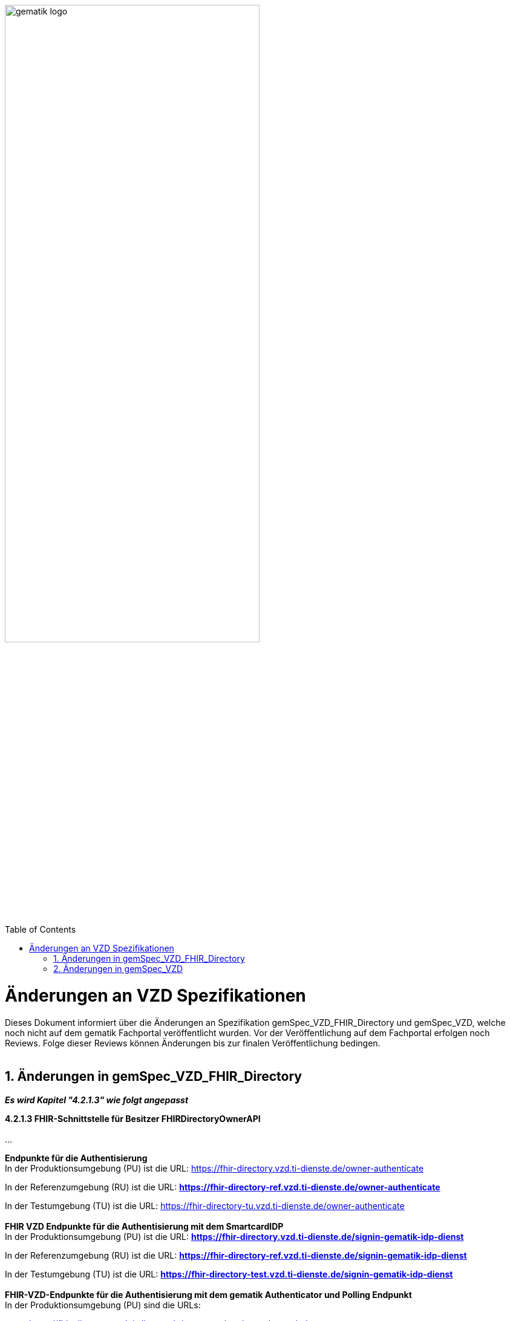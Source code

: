 
ifdef::env-github[]
:tip-caption: :bulb:
:note-caption: :information_source:
:important-caption: :heavy_exclamation_mark:
:caution-caption: :fire:
:warning-caption: :warning:
endif::[]

:imagesdir: ../images
:toc: macro
:toclevels: 5
:toc-title: Table of Contents
:numbered:

image:gematik_logo.svg[width=70%]

toc::[]

// https://polarion.int.gematik.de/polarion/#/project/Mainline_OPB1/wiki/Anlagendokumente%20P-Liste/C_11549_Anlage

= Änderungen an VZD Spezifikationen 
Dieses Dokument informiert über die Änderungen an Spezifikation gemSpec_VZD_FHIR_Directory und gemSpec_VZD, welche noch nicht auf dem gematik Fachportal veröffentlicht wurden.
Vor der Veröffentlichung auf dem Fachportal erfolgen noch Reviews. Folge dieser Reviews können Änderungen bis zur finalen Veröffentlichung bedingen.
 +
 +

== Änderungen in gemSpec_VZD_FHIR_Directory

*_Es wird Kapitel "4.2.1.3" wie folgt angepasst_*

*4.2.1.3 FHIR-Schnittstelle für Besitzer FHIRDirectoryOwnerAPI* +
 +
...
 +

*Endpunkte für die Authentisierung* +
In der Produktionsumgebung (PU) ist die URL: https://fhir-directory.vzd.ti-dienste.de/owner-authenticate +

In der Referenzumgebung (RU) ist die URL: *https://fhir-directory-ref.vzd.ti-dienste.de/owner-authenticate* +

In der Testumgebung (TU) ist die URL: https://fhir-directory-tu.vzd.ti-dienste.de/owner-authenticate +
 +
*FHIR VZD Endpunkte für die Authentisierung mit dem SmartcardIDP* +
In der Produktionsumgebung (PU) ist die URL: *https://fhir-directory.vzd.ti-dienste.de/signin-gematik-idp-dienst*

In der Referenzumgebung (RU) ist die URL: *https://fhir-directory-ref.vzd.ti-dienste.de/signin-gematik-idp-dienst* +

In der Testumgebung (TU) ist die URL: *https://fhir-directory-test.vzd.ti-dienste.de/signin-gematik-idp-dienst* +
 +
*FHIR-VZD-Endpunkte für die Authentisierung mit dem gematik Authenticator und Polling Endpunkt* +
In der Produktionsumgebung (PU) sind die URLs: +

- https://fhir-directory.vzd.ti-dienste.de/owner-authenticate-decoupled 
- https://fhir-directory.vzd.ti-dienste.de/owner-authenticate-poll 
- https://fhir-directory.vzd.ti-dienste.de/signin-gematik-idp-dienst-decoupled 

In der Referenzumgebung (RU) sind die URLs: 

- *https://fhir-directory-ref.vzd.ti-dienste.de/owner-authenticate-decoupled*
- *https://fhir-directory-ref.vzd.ti-dienste.de/owner-authenticate-poll*
- *https://fhir-directory-ref.vzd.ti-dienste.de/signin-gematik-idp-dienst-decoupled*

In der Testumgebung (TU) sind die URLs:

- https://fhir-directory-tu.vzd.ti-dienste.de/owner-authenticate-decoupled 
- https://fhir-directory-tu.vzd.ti-dienste.de/owner-authenticate-poll 
- https://fhir-directory-tu.vzd.ti-dienste.de/signin-gematik-idp-dienst-decoupled 


*FHIR-VZD-Endpunkte für die Holder Authentisierung (Keycloak-AccessToken) mit Client Credentials*

* In der Produktionsumgebung (PU) ist die URL: https://auth.vzd.ti-dienste.de:9443/auth/realms/RSDirectoryAdministration/protocol/openid-connect/token   
* In der Referenzumgebung (RU) ist die URL: https://auth-ref.vzd.ti-dienste.de:9443/auth/realms/RSDirectoryAdministration/protocol/openid-connect/token  
* In der Testumgebung (TU) ist die URL: https://auth-test.vzd.ti-dienste.de:9443/auth/realms/RSDirectoryAdministration/protocol/openid-connect/token 


*FHIR-VZD-Endpunkte für den Tausch des Keycloak-AccessTokens gegen das Holder-AccessToken*

* In der Produktionsumgebung (PU) ist die URL: https://fhir-directory.vzd.ti-dienste.de/holder-authenticate 
* In der Referenzumgebung (RU) ist die URL: https://fhir-directory-ref.vzd.ti-dienste.de/holder-authenticate  
* In der Testumgebung (TU) ist die URL: https://fhir-directory-tu.vzd.ti-dienste.de/holder-authenticate  



*_Es wird Kapitel "4.3.4 Anforderungen an VZD Clients" wie folgt aufgenommen_*

*4.3.4 Anforderungen an VZD Clients* +

*A_27744 - VZD Clients - Nutzung zentraler TI-Systeme durch dezentrale Clients: Verbindungsmanagement* +
Dezentrale Client-Systeme MÜSSEN dafür sorgen, dass Verbindungen nur im Zusammenhang mit einem konkreten fachlichen Use Case, der die Nutzung der entsprechenden Schnittstelle zwingend erfordert, aufgebaut werden. Verbindungsaufbauten im Rahmen eines Initialisierungsprozesses SOLLEN vermieden werden und sind nur in Kombination mit einem wirksamen Connection-Idle-Timeout zulässig. Das Absetzen regelmäßiger Dummy-Requests zum Umgehen des Idle-Timeouts oder zu anderen Zwecken (z.B. Monitoring) DARF NICHT erfolgen. +
 +
Ein Client SOLL sicherstellen, dass gleichzeitig maximal eine Verbindung zur VZD-Schnittstelle aufgebaut wird. Das gleichzeitige Öffnen mehrerer paralleler Verbindungen durch denselben Client ist nicht zulässig, es sei denn, ein verbindliches Maximum wird für eine Schnittstelle explizit definiert. +
 +
Im Fall des Fehlschlages des Verbindungsaufbau MUSS eine Wartezeit bis zum nächsten Verbindungsversuch eingehalten werden (Retry-Intervall). Das Retry-Intervall SOLL mit zunehmender Anzahl fehlgeschlagener Verbindungsversuch bis zu einem Maximum erhöht werden. +
 +
Verbindungen SOLLEN nach Beendigung des fachlichen Use Cases zeitnah geschlossen werden (5 Sek). Erfolgt dies nicht, MUSS nach Ablauf des Connection-Idle-Timeouts die Verbindung abgebaut werden. +
 +
Die maximale Bearbeitungsdauer einer Abfrage SOLL clientseitig per Konfiguration festgelegt werden. Um potenzielle Überlastsituationen durch langlaufende Anfragen (> 30 Sekunden) zu vermeiden, KANN der VZD die maximale Bearbeitungsdauer serverseitig begrenzen (TimeOut) und die Abfrage beenden. +
<= +
 +
 +
*A_27749 VZD Client - Nutzung zentraler TI-Systeme durch dezentrale Clients: Verbindungsmanagement, Parameter* +
Dezentrale Client-Systeme oder Apps MÜSSEN parametrisierbar sein, d.h. folgende Parameter müssen aus der Ferne zentral angepasst werden können. Die Standardwerte (Default) MÜSSEN nach Aufforderung durch die gematik in einem [noch zu definierenden Prozess] innerhalb einer [noch festzulegenden Zeit] anpassbar sein. +
 +
[width="100%",cols="30%,50%,20%",options="header",]
|===

|Parameter |Beschreibung |Standardwerte (Default)

|CONNECTION_IDLE_TIMEOUT (Hinweis: DieParameternamenmüssen ggf. produkt-oder Schnittstellenspezifisch angepasst werden) |Haltedauer der TCP-Verbindung eines Clients zu einem Dienst, in der kein Datenverkehr zwischen Client und Dienst stattfindet. |30 Sek

|MAX_CONNECTION |Anzahl der pro Client maximal zulässigen gleichzeitigen Verbindungen. |2

|RETRY_TIME |Mindestwartezeit nach den ersten beiden fehlgeschlagenen Verbindungsversuchen. Bei jedem weiteren Versuch nach dem 3. Versuch SOLL die Wartezeit um diesen Wert bis RETRY_TIME_MAX oder mit größer werden Abständen vergrößert werden. |5 Sek

|RETRY_TIME_MAX |Maximale Wartezeit zwischen zwei Verbindungsversuchen. |5 min

|===

<= +
 +
 +
*A_27751 - VZD Client - Nutzung zentraler TI-Systeme durch dezentrale Clients: Angepasste Konfiguration und Außerbetriebnahme von Clients* +
Jeder Client MUSS entsprechend des tatsächlichen Bedarfs, d.h. der zu erwartenden Anwendungsfälle und deren Häufigkeit so konfiguriert werden, dass nicht notwendige Last (Anfrage- und Verbindungslast auf Systemkomponenten durch parallele Verbindungen, häufige Requests oder ineffiziente Nutzung von Schnittstellen) auf den zentralen TI-Systemen vermieden wird. +
 +
Clients, die vorübergehend oder langfristig nicht mehr genutzt werden, SOLLEN in angemessen kurzer Zeit deaktiviert werden. +
<= +
 +
 +
*A_27752 VZD Client - Nutzung zentraler TI-Systeme durch dezentrale Clients: Vermeidung der Gesamtauslese des VZD durch Clients* +
Ein Client DARF NICHT eine Gesamtauslese (systematische Abfrage aller verfügbaren Einträge über Einzelabfragen statt Nutzung dafürvorgesehener Exportmechanismen) des Verzeichnisdienstes (VZD) durchführen. Stattdessen SOLLEN die dedizierten Schnittstellen, falls vorhanden, für einen entsprechenden Export genutzt werden.Clients, bei denen durch kontinuierliche Abfragen eine unzulässige Gesamtauslese vermutet wird, KÖNNEN im Zweifel gesperrt werden. +
<= +
 +
 +
*A_27753 VZD Client - Nutzung zentraler TI-Systeme durch dezentrale Clients: Caching* +
Zur Lastvermeidung und Erhöhung der Ausfallsicherheit SOLLEN Client-Systeme Antworten von häufig durchgeführten Abfragen kurzzeitig (max. 5 Min.), wenn für den Anwendungsfall nicht explizit anders spezifiziert, aufbewahren (cachen). +
<= +
 +
 +
*A_27754 VZD Client - Nutzung zentraler TI-Systeme durch dezentrale Clients: Effiziente Gestaltung von FHIR-Suchanfragen* +
Aus Effizienzgründen SOLLEN dezentrale Clients FHIR-Suchanfragen so kurz und zielgerichtet wie möglich gestalten, da jede Anfrage zu einer direkten Datenbankabfrage führt. Eine ineffiziente Gestaltung von Suchanfragen kann zu unnötiger Systemlast und Verbindungsengpässen führen. +
 +
Zur Performanceoptimierung SOLLEN Clients folgende Maßnahmen umsetzen: 

- Verwendung des _text-Suchparameters zur gezielten Volltextsuche
- Ergänzende Nutzung von geographischen Suchparametern (z. B. address oder location) zur klaren Unterscheidung semantischerSuchkontexte (z. B. zwischen „Suche nach einem Arzt in Berlin“ und „Suche nach Dr. Berlin“)
- Bei Bedarf: gezieltes Einbinden abhängiger Sub-Ressourcen mittels _include, um Mehrfachanfragen zu vermeiden und Netzwerkverkehr zu reduzieren +
<= +

Beispielhafte Abfrage zur effizienten Arztsuche:
====
[source,txt, linenums]
----
https://fhir-directory-tu.vzd.ti-dienste.de/fdv/search/HealthcareService?organization.active=true &_text=Mustermann&_include=HealthcareService%3Aorganization &_include=HealthcareService%3Alocation 
----
====

Diese Abfrage kombiniert Volltextsuche mit gezieltem Einbinden abhängiger Ressourcen in einer einzigen Anfrage und reduziert dadurch zusätzliche Roundtrips zur FHIR-Schnittstelle. +
 +
*A_27755 VZD Client - Nutzung zentraler TI-Systeme durch dezentrale Clients: Fehler-Monitoring* +
VZD Clients SOLLEN zur frühzeitigen Erkennung von Instabilitäten im Client- oder Netzwerkbereich Metriken wie Antwortzeiten, Fehlerratenund Timeouts erfassen und bei Bedarf an ein zentrales Monitoring-System übermitteln. +
<= +
 +
 +


== Änderungen in gemSpec_VZD

*_Es wird Kapitel "3.3 Anforderungen an VZD Clients" wie folgt aufgenommen_*

*3.3 Anforderungen an VZD Clients* +

*A_27744 - VZD Clients - Nutzung zentraler TI-Systeme durch dezentrale Clients: Verbindungsmanagement* +
Dezentrale Client-Systeme MÜSSEN dafür sorgen, dass Verbindungen nur im Zusammenhang mit einem konkreten fachlichen Use Case, der die Nutzung der entsprechenden Schnittstelle zwingend erfordert, aufgebaut werden. Verbindungsaufbauten im Rahmen eines Initialisierungsprozesses SOLLEN vermieden werden und sind nur in Kombination mit einem wirksamen Connection-Idle-Timeout zulässig. Das Absetzen regelmäßiger Dummy-Requests zum Umgehen des Idle-Timeouts oder zu anderen Zwecken (z.B. Monitoring) DARF NICHT erfolgen. +
 +
Ein Client SOLL sicherstellen, dass gleichzeitig maximal eine Verbindung zur VZD-Schnittstelle aufgebaut wird. Das gleichzeitige Öffnen mehrerer paralleler Verbindungen durch denselben Client ist nicht zulässig, es sei denn, ein verbindliches Maximum wird für eine Schnittstelle explizit definiert. +
 +
Im Fall des Fehlschlages des Verbindungsaufbau MUSS eine Wartezeit bis zum nächsten Verbindungsversuch eingehalten werden (Retry-Intervall). Das Retry-Intervall SOLL mit zunehmender Anzahl fehlgeschlagener Verbindungsversuch bis zu einem Maximum erhöht werden. +
 +
Verbindungen SOLLEN nach Beendigung des fachlichen Use Cases zeitnah geschlossen werden (5 Sek). Erfolgt dies nicht, MUSS nach Ablauf des Connection-Idle-Timeouts die Verbindung abgebaut werden. +
 +
Die maximale Bearbeitungsdauer einer Abfrage SOLL clientseitig per Konfiguration festgelegt werden. Um potenzielle Überlastsituationen durch langlaufende Anfragen (> 30 Sekunden) zu vermeiden, KANN der VZD die maximale Bearbeitungsdauer serverseitig begrenzen (TimeOut) und die Abfrage beenden. +
<= +
 +
 +
*A_27749 VZD Client - Nutzung zentraler TI-Systeme durch dezentrale Clients: Verbindungsmanagement, Parameter* +
Dezentrale Client-Systeme oder Apps MÜSSEN parametrisierbar sein, d.h. folgende Parameter müssen aus der Ferne zentral angepasst werden können. Die Standardwerte (Default) MÜSSEN nach Aufforderung durch die gematik in einem [noch zu definierenden Prozess] innerhalb einer [noch festzulegenden Zeit] anpassbar sein. +
 +
[width="100%",cols="30%,50%,20%",options="header",]
|===

|Parameter |Beschreibung |Standardwerte (Default)

|CONNECTION_IDLE_TIMEOUT (Hinweis: DieParameternamenmüssen ggf. produkt-oder Schnittstellenspezifisch angepasst werden) |Haltedauer der TCP-Verbindung eines Clients zu einem Dienst, in der kein Datenverkehr zwischen Client und Dienst stattfindet. |30 Sek

|MAX_CONNECTION |Anzahl der pro Client maximal zulässigen gleichzeitigen Verbindungen. |2

|RETRY_TIME |Mindestwartezeit nach den ersten beiden fehlgeschlagenen Verbindungsversuchen. Bei jedem weiteren Versuch nach dem 3. Versuch SOLL die Wartezeit um diesen Wert bis RETRY_TIME_MAX oder mit größer werden Abständen vergrößert werden. |5 Sek

|RETRY_TIME_MAX |Maximale Wartezeit zwischen zwei Verbindungsversuchen. |5 min

|===

<= +
 +
 +
*A_27751 - VZD Client - Nutzung zentraler TI-Systeme durch dezentrale Clients: Angepasste Konfiguration und Außerbetriebnahme von Clients* +
Jeder Client MUSS entsprechend des tatsächlichen Bedarfs, d.h. der zu erwartenden Anwendungsfälle und deren Häufigkeit so konfiguriert werden, dass nicht notwendige Last (Anfrage- und Verbindungslast auf Systemkomponenten durch parallele Verbindungen, häufige Requests oder ineffiziente Nutzung von Schnittstellen) auf den zentralen TI-Systemen vermieden wird. +
 +
Clients, die vorübergehend oder langfristig nicht mehr genutzt werden, SOLLEN in angemessen kurzer Zeit deaktiviert werden. +
<= +
 +
 +
*A_27752 VZD Client - Nutzung zentraler TI-Systeme durch dezentrale Clients: Vermeidung der Gesamtauslese des VZD durch Clients* +
Ein Client DARF NICHT eine Gesamtauslese (systematische Abfrage aller verfügbaren Einträge über Einzelabfragen statt Nutzung dafürvorgesehener Exportmechanismen) des Verzeichnisdienstes (VZD) durchführen. Stattdessen SOLLEN die dedizierten Schnittstellen, falls vorhanden, für einen entsprechenden Export genutzt werden.Clients, bei denen durch kontinuierliche Abfragen eine unzulässige Gesamtauslese vermutet wird, KÖNNEN im Zweifel gesperrt werden. +
<= +
 +
 +
*A_27753 VZD Client - Nutzung zentraler TI-Systeme durch dezentrale Clients: Caching* +
Zur Lastvermeidung und Erhöhung der Ausfallsicherheit SOLLEN Client-Systeme Antworten von häufig durchgeführten Abfragen kurzzeitig (max. 5 Min.), wenn für den Anwendungsfall nicht explizit anders spezifiziert, aufbewahren (cachen). +
<= +
 +
 +
*A_27755 VZD Client - Nutzung zentraler TI-Systeme durch dezentrale Clients: Fehler-Monitoring* +
VZD Clients SOLLEN zur frühzeitigen Erkennung von Instabilitäten im Client- oder Netzwerkbereich Metriken wie Antwortzeiten, Fehlerratenund Timeouts erfassen und bei Bedarf an ein zentrales Monitoring-System übermitteln. +
<= +
 +
 +

